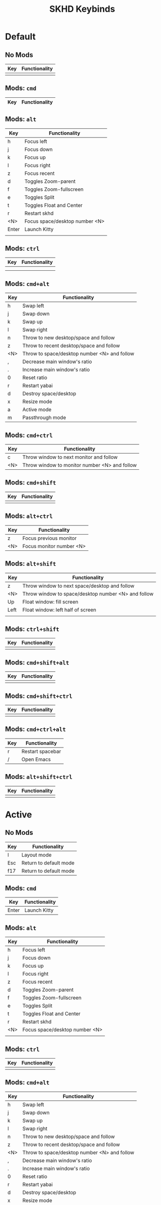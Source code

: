 #+title: SKHD Keybinds
* Default
** No Mods

| Key | Functionality |
|-----+---------------|
|     |               |
** Mods: =cmd=

| Key   | Functionality |
|-------+---------------|
** Mods: =alt=

| Key   | Functionality                  |
|-------+--------------------------------|
| h     | Focus left                     |
| j     | Focus down                     |
| k     | Focus up                       |
| l     | Focus right                    |
| z     | Focus recent                   |
| d     | Toggles Zoom-parent            |
| f     | Toggles Zoom-fullscreen        |
| e     | Toggles Split                  |
| t     | Toggles Float and Center       |
| r     | Restart skhd                   |
| <N>   | Focus space/desktop number <N> |
| Enter | Launch Kitty                   |
|       |                                |
** Mods: =ctrl=

| Key | Functionality |
|-----+---------------|
|     |               |
|     |               |
** Mods: =cmd+alt=

| Key | Functionality                                |
|-----+----------------------------------------------|
| h   | Swap left                                    |
| j   | Swap down                                    |
| k   | Swap up                                      |
| l   | Swap right                                   |
| n   | Throw to new desktop/space and follow        |
| z   | Throw to recent desktop/space and follow     |
| <N> | Throw to space/desktop number <N> and follow |
| ,   | Decrease main window's ratio                 |
| .   | Increase main window's ratio                 |
| 0   | Reset ratio                                  |
| r   | Restart yabai                                |
| d   | Destroy space/desktop                        |
| x   | Resize mode                                  |
| a   | Active mode                                  |
| m   | Passthrough mode                             |
** Mods: =cmd+ctrl=

| Key | Functionality                                 |
|-----+-----------------------------------------------|
| c   | Throw window to next monitor and follow       |
| <N> | Throw window to monitor number <N> and follow |
** Mods: =cmd+shift=

| Key | Functionality |
|-----+---------------|
|     |               |
** Mods: =alt+ctrl=

| Key | Functionality            |
|-----+--------------------------|
| z   | Focus previous monitor   |
| <N> | Focus monitor number <N> |
** Mods: =alt+shift=

| Key  | Functionality                                       |
|------+-----------------------------------------------------|
| z    | Throw window to next space/desktop and follow       |
| <N>  | Throw window to space/desktop number <N> and follow |
| Up   | Float window: fill screen                           |
| Left | Float window: left half of screen                   |
|      |                                                     |
** Mods: =ctrl+shift=

| Key | Functionality |
|-----+---------------|
|     |               |
** Mods: =cmd+shift+alt=

| Key | Functionality |
|-----+---------------|
|     |               |
** Mods: =cmd+shift+ctrl=

| Key | Functionality |
|-----+---------------|
|     |               |
** Mods: =cmd+ctrl+alt=

| Key | Functionality    |
|-----+------------------|
| r   | Restart spacebar |
| /   | Open Emacs       |
** Mods: =alt+shift+ctrl=

| Key | Functionality |
|-----+---------------|
|     |               |
* Active
** No Mods

| Key | Functionality          |
|-----+------------------------|
| l   | Layout mode            |
| Esc | Return to default mode |
| f17 | Return to default mode |
** Mods: =cmd=

| Key   | Functionality |
|-------+---------------|
| Enter | Launch Kitty  |
** Mods: =alt=

| Key | Functionality                  |
|-----+--------------------------------|
| h   | Focus left                     |
| j   | Focus down                     |
| k   | Focus up                       |
| l   | Focus right                    |
| z   | Focus recent                   |
| d   | Toggles Zoom-parent            |
| f   | Toggles Zoom-fullscreen        |
| e   | Toggles Split                  |
| t   | Toggles Float and Center       |
| r   | Restart skhd                   |
| <N> | Focus space/desktop number <N> |
|     |                                |
** Mods: =ctrl=

| Key | Functionality |
|-----+---------------|
|     |               |
** Mods: =cmd+alt=

| Key | Functionality                                |
|-----+----------------------------------------------|
| h   | Swap left                                    |
| j   | Swap down                                    |
| k   | Swap up                                      |
| l   | Swap right                                   |
| n   | Throw to new desktop/space and follow        |
| z   | Throw to recent desktop/space and follow     |
| <N> | Throw to space/desktop number <N> and follow |
| ,   | Decrease main window's ratio                 |
| .   | Increase main window's ratio                 |
| 0   | Reset ratio                                  |
| r   | Restart yabai                                |
| d   | Destroy space/desktop                        |
| x   | Resize mode                                  |
| a   | Active mode                                  |
| m   | Passthrough mode                          |
** Mods: =cmd+ctrl=

| Key | Functionality                                 |
|-----+-----------------------------------------------|
| c   | Throw window to next monitor and follow       |
| <N> | Throw window to monitor number <N> and follow |
** Mods: =cmd+shift=

| Key | Functionality |
|-----+---------------|
|     |               |
** Mods: =alt+ctrl=

| Key | Functionality            |
|-----+--------------------------|
| z   | Focus previous monitor   |
| <N> | Focus monitor number <N> |
** Mods: =alt+shift=

| Key  | Functionality                                       |
|------+-----------------------------------------------------|
| z    | Throw window to next space/desktop and follow       |
| <N>  | Throw window to space/desktop number <N> and follow |
| Up   | Float window: fill screen                           |
| Left | Float window: left half of screen                   |
|      |                                                     |
** Mods: =ctrl+shift=

| Key | Functionality |
|-----+---------------|
|     |               |
** Mods: =cmd+shift+alt=

| Key | Functionality |
|-----+---------------|
|     |               |
** Mods: =cmd+shift+ctrl=

| Key | Functionality |
|-----+---------------|
|     |               |
** Mods: =cmd+ctrl+alt=

| Key | Functionality    |
|-----+------------------|
| r   | Restart spacebar |
| /   | Open Emacs       |
** Mods: =alt+shift+ctrl=

| Key | Functionality |
|-----+---------------|
|     |               |
* Layout
** No Mods

| Key | Functionality          |
|-----+------------------------|
| b   | Switch to bsp layout   |
| f   | Switch to float layout |
| s   | Switch to stack layout |
| Esc | Return to active mode  |
** Mods: =cmd=

| Key   | Functionality |
|-------+---------------|
** Mods: =alt=

| Key | Functionality                  |
|-----+--------------------------------|
|     |                                |
** Mods: =ctrl=

| Key | Functionality |
|-----+---------------|
|     |               |
** Mods: =cmd+alt=

| Key | Functionality                                |
|-----+----------------------------------------------|
** Mods: =cmd+ctrl=

| Key | Functionality                                 |
|-----+-----------------------------------------------|
|     |                                               |
** Mods: =cmd+shift=

| Key | Functionality |
|-----+---------------|
|     |               |
** Mods: =alt+ctrl=

| Key | Functionality            |
|-----+--------------------------|
|     |                          |
** Mods: =alt+shift=

| Key | Functionality |
|-----+---------------|
|     |               |
** Mods: =ctrl+shift=

| Key | Functionality |
|-----+---------------|
|     |               |
** Mods: =cmd+shift+alt=

| Key | Functionality |
|-----+---------------|
|     |               |
** Mods: =cmd+shift+ctrl=

| Key | Functionality |
|-----+---------------|
|     |               |
** Mods: =cmd+ctrl+alt=

| Key | Functionality    |
|-----+------------------|
| r   | Restart spacebar |
| /   | Open Emacs       |
** Mods: =alt+shift+ctrl=

| Key | Functionality |
|-----+---------------|
|     |               |
* Resize
** No Mods

| Key | Functionality      |
|-----+--------------------|
| h   | Increase on left   |
| j   | Increase on bottom |
| k   | Increase on top    |
| l   | Increase on right  |
|     |                    |
** Mods: =cmd=

| Key | Functionality |
|-----+---------------|
|     |               |
** Mods: =alt=

| Key | Functionality |
|-----+---------------|
|     |               |
** Mods: =ctrl=

| Key | Functionality |
|-----+---------------|
|     |               |
** Mods: =shift=

| Key | Functionality      |
|-----+--------------------|
| h   | Decrease on left   |
| j   | Decrease on bottom |
| k   | Decrease on top    |
| l   | Decrease on right  |
|     |                    |
** Mods: =cmd+alt=

| Key | Functionality |
|-----+---------------|
|     |               |
** Mods: =cmd+ctrl=

| Key | Functionality |
|-----+---------------|
|     |               |
** Mods: =cmd+shift=

| Key | Functionality |
|-----+---------------|
|     |               |
** Mods: =alt+ctrl=

| Key | Functionality |
|-----+---------------|
|     |               |
** Mods: =alt+shift=

| Key | Functionality |
|-----+---------------|
|     |               |
** Mods: =ctrl+shift=

| Key | Functionality |
|-----+---------------|
|     |               |
** Mods: =cmd+shift+alt=

| Key | Functionality |
|-----+---------------|
|     |               |
** Mods: =cmd+shift+ctrl=

| Key | Functionality |
|-----+---------------|
|     |               |
** Mods: =alt+shift+ctrl=

| Key | Functionality |
|-----+---------------|
|     |               |
